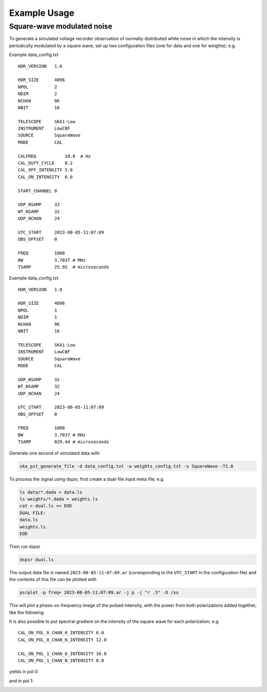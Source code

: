.. _operation_notebook:

.. raw:: html

    <style> .red {color:red} </style>

.. role:: red

Example Usage
========================================

Square-wave modulated noise
----------------------------------------

To generate a simulated voltage recorder observation of normally-distributed white noise in which the intensity is periodically modulated
by a square wave, set up two configuration files (one for data and one for weights); e.g.

Example data_config.txt ::

    HDR_VERSION   1.0

    HDR_SIZE      4096
    NPOL          2
    NDIM          2
    NCHAN         96
    NBIT          16

    TELESCOPE     SKA1-Low
    INSTRUMENT    LowCBF
    SOURCE        SquareWave
    MODE          CAL

    CALFREQ           10.0  # Hz
    CAL_DUTY_CYCLE    0.2
    CAL_OFF_INTENSITY 5.0
    CAL_ON_INTENSITY  6.0

    START_CHANNEL 0

    UDP_NSAMP     32
    WT_NSAMP      32
    UDP_NCHAN     24

    UTC_START     2023-08-05-11:07:09
    OBS_OFFSET    0

    FREQ          1000
    BW            3.7037 # MHz
    TSAMP         25.92  # microseconds

Example data_config.txt ::

    HDR_VERSION   1.0

    HDR_SIZE      4096
    NPOL          1
    NDIM          1
    NCHAN         96
    NBIT          16

    TELESCOPE     SKA1-Low
    INSTRUMENT    LowCBF
    SOURCE        SquareWave
    MODE          CAL

    UDP_NSAMP     32
    WT_NSAMP      32
    UDP_NCHAN     24

    UTC_START     2023-08-05-11:07:09
    OBS_OFFSET    0

    FREQ          1000
    BW            3.7037 # MHz
    TSAMP         829.44 # microseconds

Generate one second of simulated data with

.. code-block:: bash

    ska_pst_generate_file -d data_config.txt -w weights_config.txt -s SquareWave -T1.0

To process the signal using dspsr, first create a dual-file input meta file; e.g.

.. code-block:: bash

    ls data/*.dada > data.ls
    ls weights/*.dada > weights.ls
    cat > dual.ls << EOD
    DUAL FILE:
    data.ls
    weights.ls
    EOD

Then run dspsr

.. code-block:: bash

    dspsr dual.ls

The output data file is named ``2023-08-05-11:07:09.ar`` (corresponding to the ``UTC_START`` in the configuration file) and 
the contents of this file can be plotted with

.. code-block:: bash

    psrplot -p freq+ 2023-08-05-11:07:09.ar -j p -j "r .5" -D /xs

This will plot a phase-vs-frequency image of the pulsed intensity, with the power from both polarizations added together,
like the following

.. image:: square_wave.png
  :width: 800
  :alt: Intensity of simulated square wave as a function of modulation phase and radio frequency

It is also possible to put spectral gradient on the intensity of the square wave for each polarization; e.g. ::

    CAL_ON_POL_0_CHAN_0_INTENSITY 6.0
    CAL_ON_POL_0_CHAN_N_INTENSITY 12.0

    CAL_ON_POL_1_CHAN_0_INTENSITY 16.0
    CAL_ON_POL_1_CHAN_N_INTENSITY 8.0

yields in pol 0:

.. image:: square_wave_pol0.png
  :width: 800
  :alt: Intensity of simulated square wave as a function of modulation phase and radio frequency

and in pol 1:

.. image:: square_wave_pol1.png
  :width: 800
  :alt: Intensity of simulated square wave as a function of modulation phase and radio frequency




